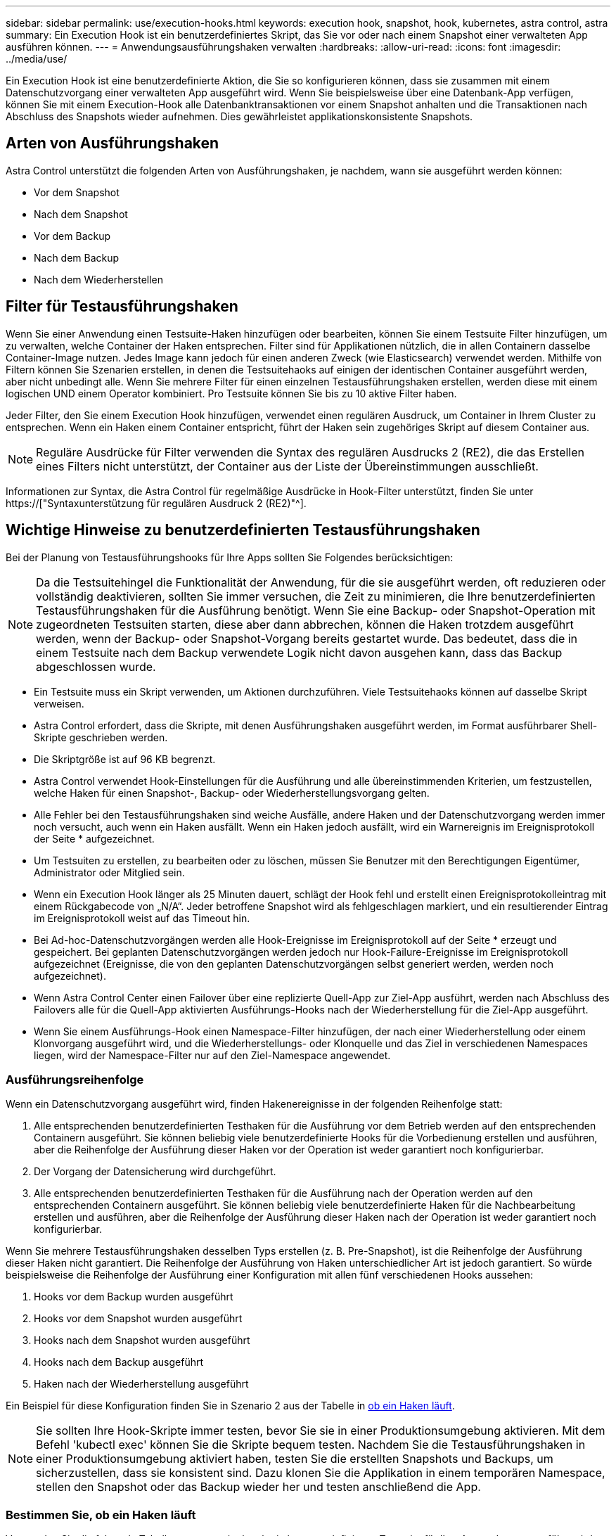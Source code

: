 ---
sidebar: sidebar 
permalink: use/execution-hooks.html 
keywords: execution hook, snapshot, hook, kubernetes, astra control, astra 
summary: Ein Execution Hook ist ein benutzerdefiniertes Skript, das Sie vor oder nach einem Snapshot einer verwalteten App ausführen können. 
---
= Anwendungsausführungshaken verwalten
:hardbreaks:
:allow-uri-read: 
:icons: font
:imagesdir: ../media/use/


[role="lead"]
Ein Execution Hook ist eine benutzerdefinierte Aktion, die Sie so konfigurieren können, dass sie zusammen mit einem Datenschutzvorgang einer verwalteten App ausgeführt wird. Wenn Sie beispielsweise über eine Datenbank-App verfügen, können Sie mit einem Execution-Hook alle Datenbanktransaktionen vor einem Snapshot anhalten und die Transaktionen nach Abschluss des Snapshots wieder aufnehmen. Dies gewährleistet applikationskonsistente Snapshots.



== Arten von Ausführungshaken

Astra Control unterstützt die folgenden Arten von Ausführungshaken, je nachdem, wann sie ausgeführt werden können:

* Vor dem Snapshot
* Nach dem Snapshot
* Vor dem Backup
* Nach dem Backup
* Nach dem Wiederherstellen




== Filter für Testausführungshaken

Wenn Sie einer Anwendung einen Testsuite-Haken hinzufügen oder bearbeiten, können Sie einem Testsuite Filter hinzufügen, um zu verwalten, welche Container der Haken entsprechen. Filter sind für Applikationen nützlich, die in allen Containern dasselbe Container-Image nutzen. Jedes Image kann jedoch für einen anderen Zweck (wie Elasticsearch) verwendet werden. Mithilfe von Filtern können Sie Szenarien erstellen, in denen die Testsuitehaoks auf einigen der identischen Container ausgeführt werden, aber nicht unbedingt alle. Wenn Sie mehrere Filter für einen einzelnen Testausführungshaken erstellen, werden diese mit einem logischen UND einem Operator kombiniert. Pro Testsuite können Sie bis zu 10 aktive Filter haben.

Jeder Filter, den Sie einem Execution Hook hinzufügen, verwendet einen regulären Ausdruck, um Container in Ihrem Cluster zu entsprechen. Wenn ein Haken einem Container entspricht, führt der Haken sein zugehöriges Skript auf diesem Container aus.


NOTE: Reguläre Ausdrücke für Filter verwenden die Syntax des regulären Ausdrucks 2 (RE2), die das Erstellen eines Filters nicht unterstützt, der Container aus der Liste der Übereinstimmungen ausschließt.

Informationen zur Syntax, die Astra Control für regelmäßige Ausdrücke in Hook-Filter unterstützt, finden Sie unter https://["Syntaxunterstützung für regulären Ausdruck 2 (RE2)"^].



== Wichtige Hinweise zu benutzerdefinierten Testausführungshaken

Bei der Planung von Testausführungshooks für Ihre Apps sollten Sie Folgendes berücksichtigen:

[NOTE]
====
Da die Testsuitehingel die Funktionalität der Anwendung, für die sie ausgeführt werden, oft reduzieren oder vollständig deaktivieren, sollten Sie immer versuchen, die Zeit zu minimieren, die Ihre benutzerdefinierten Testausführungshaken für die Ausführung benötigt. Wenn Sie eine Backup- oder Snapshot-Operation mit zugeordneten Testsuiten starten, diese aber dann abbrechen, können die Haken trotzdem ausgeführt werden, wenn der Backup- oder Snapshot-Vorgang bereits gestartet wurde. Das bedeutet, dass die in einem Testsuite nach dem Backup verwendete Logik nicht davon ausgehen kann, dass das Backup abgeschlossen wurde.

====
* Ein Testsuite muss ein Skript verwenden, um Aktionen durchzuführen. Viele Testsuitehaoks können auf dasselbe Skript verweisen.
* Astra Control erfordert, dass die Skripte, mit denen Ausführungshaken ausgeführt werden, im Format ausführbarer Shell-Skripte geschrieben werden.
* Die Skriptgröße ist auf 96 KB begrenzt.
* Astra Control verwendet Hook-Einstellungen für die Ausführung und alle übereinstimmenden Kriterien, um festzustellen, welche Haken für einen Snapshot-, Backup- oder Wiederherstellungsvorgang gelten.
* Alle Fehler bei den Testausführungshaken sind weiche Ausfälle, andere Haken und der Datenschutzvorgang werden immer noch versucht, auch wenn ein Haken ausfällt. Wenn ein Haken jedoch ausfällt, wird ein Warnereignis im Ereignisprotokoll der Seite * aufgezeichnet.
* Um Testsuiten zu erstellen, zu bearbeiten oder zu löschen, müssen Sie Benutzer mit den Berechtigungen Eigentümer, Administrator oder Mitglied sein.
* Wenn ein Execution Hook länger als 25 Minuten dauert, schlägt der Hook fehl und erstellt einen Ereignisprotokolleintrag mit einem Rückgabecode von „N/A“. Jeder betroffene Snapshot wird als fehlgeschlagen markiert, und ein resultierender Eintrag im Ereignisprotokoll weist auf das Timeout hin.
* Bei Ad-hoc-Datenschutzvorgängen werden alle Hook-Ereignisse im Ereignisprotokoll auf der Seite * erzeugt und gespeichert. Bei geplanten Datenschutzvorgängen werden jedoch nur Hook-Failure-Ereignisse im Ereignisprotokoll aufgezeichnet (Ereignisse, die von den geplanten Datenschutzvorgängen selbst generiert werden, werden noch aufgezeichnet).
* Wenn Astra Control Center einen Failover über eine replizierte Quell-App zur Ziel-App ausführt, werden nach Abschluss des Failovers alle für die Quell-App aktivierten Ausführungs-Hooks nach der Wiederherstellung für die Ziel-App ausgeführt.
* Wenn Sie einem Ausführungs-Hook einen Namespace-Filter hinzufügen, der nach einer Wiederherstellung oder einem Klonvorgang ausgeführt wird, und die Wiederherstellungs- oder Klonquelle und das Ziel in verschiedenen Namespaces liegen, wird der Namespace-Filter nur auf den Ziel-Namespace angewendet.




=== Ausführungsreihenfolge

Wenn ein Datenschutzvorgang ausgeführt wird, finden Hakenereignisse in der folgenden Reihenfolge statt:

. Alle entsprechenden benutzerdefinierten Testhaken für die Ausführung vor dem Betrieb werden auf den entsprechenden Containern ausgeführt. Sie können beliebig viele benutzerdefinierte Hooks für die Vorbedienung erstellen und ausführen, aber die Reihenfolge der Ausführung dieser Haken vor der Operation ist weder garantiert noch konfigurierbar.
. Der Vorgang der Datensicherung wird durchgeführt.
. Alle entsprechenden benutzerdefinierten Testhaken für die Ausführung nach der Operation werden auf den entsprechenden Containern ausgeführt. Sie können beliebig viele benutzerdefinierte Haken für die Nachbearbeitung erstellen und ausführen, aber die Reihenfolge der Ausführung dieser Haken nach der Operation ist weder garantiert noch konfigurierbar.


Wenn Sie mehrere Testausführungshaken desselben Typs erstellen (z. B. Pre-Snapshot), ist die Reihenfolge der Ausführung dieser Haken nicht garantiert. Die Reihenfolge der Ausführung von Haken unterschiedlicher Art ist jedoch garantiert. So würde beispielsweise die Reihenfolge der Ausführung einer Konfiguration mit allen fünf verschiedenen Hooks aussehen:

. Hooks vor dem Backup wurden ausgeführt
. Hooks vor dem Snapshot wurden ausgeführt
. Hooks nach dem Snapshot wurden ausgeführt
. Hooks nach dem Backup ausgeführt
. Haken nach der Wiederherstellung ausgeführt


Ein Beispiel für diese Konfiguration finden Sie in Szenario 2 aus der Tabelle in <<Bestimmen Sie, ob ein Haken läuft>>.


NOTE: Sie sollten Ihre Hook-Skripte immer testen, bevor Sie sie in einer Produktionsumgebung aktivieren. Mit dem Befehl 'kubectl exec' können Sie die Skripte bequem testen. Nachdem Sie die Testausführungshaken in einer Produktionsumgebung aktiviert haben, testen Sie die erstellten Snapshots und Backups, um sicherzustellen, dass sie konsistent sind. Dazu klonen Sie die Applikation in einem temporären Namespace, stellen den Snapshot oder das Backup wieder her und testen anschließend die App.



=== Bestimmen Sie, ob ein Haken läuft

Verwenden Sie die folgende Tabelle, um zu ermitteln, ob ein benutzerdefinierter Testsuite für Ihre Anwendung ausgeführt wird.

Alle grundlegenden Applikationsvorgänge müssen eine der grundlegenden Vorgänge – Snapshot, Backup oder Wiederherstellung – ausgeführt werden. Je nach Szenario kann ein Klonvorgang aus verschiedenen Kombinationen dieser Operationen bestehen, sodass die Ausführungsooks für einen Klonvorgang variieren.

Für Wiederherstellungen ohne Backup ist ein vorhandener Snapshot oder Backup erforderlich, sodass bei diesen Vorgängen keine Snapshot- oder Backup-Hooks ausgeführt werden.

[NOTE]
====
Wenn Sie starten, aber dann brechen Sie ein Backup, das einen Snapshot enthält und es sind zugewiesene Testausführungshaken, einige Haken laufen, und andere möglicherweise nicht. Das bedeutet, dass ein Testinaper nach dem Backup nicht davon ausgehen kann, dass die Sicherung abgeschlossen wurde. Beachten Sie die folgenden Punkte für abgebrochene Backups mit zugehörigen Testsuiten:

* Die Hooks vor dem Backup und nach dem Backup laufen immer.
* Wenn das Backup einen neuen Snapshot enthält und der Snapshot gestartet wurde, werden die Hooks vor dem Snapshot und nach dem Snapshot ausgeführt.
* Wenn die Sicherung vor dem Start des Snapshots abgebrochen wird, werden die Hooks vor dem Snapshot und nach dem Snapshot nicht ausgeführt.


====
|===
| Szenario | Betrieb | Vorhandener Snapshot | Vorhandenes Backup | Namespace | Cluster | Snapshot Hooks laufen | Backup Hooks laufen | Hooks Run wiederherstellen 


| 1 | Klon | N | N | Neu | Gleich | Y | N | Y 


| 2 | Klon | N | N | Neu | Anders | Y | Y | Y 


| 3 | Klonen oder Wiederherstellen | Y | N | Neu | Gleich | N | N | Y 


| 4 | Klonen oder Wiederherstellen | N | Y | Neu | Gleich | N | N | Y 


| 5 | Klonen oder Wiederherstellen | Y | N | Neu | Anders | N | N | Y 


| 6 | Klonen oder Wiederherstellen | N | Y | Neu | Anders | N | N | Y 


| 7 | Wiederherstellen | Y | N | Vorhanden | Gleich | N | N | Y 


| 8 | Wiederherstellen | N | Y | Vorhanden | Gleich | N | N | Y 


| 9 | Snapshot | K. A. | K. A. | K. A. | K. A. | Y | K. A. | K. A. 


| 10 | Backup | N | K. A. | K. A. | K. A. | Y | Y | K. A. 


| 11 | Backup | Y | K. A. | K. A. | K. A. | N | N | K. A. 
|===


== Beispiele für Testausführungshaken

Besuchen Sie das https://["NetApp Verda GitHub Projekt"] Zum Herunterladen von Real-Execution-Hooks für beliebte Apps wie Apache Cassandra und Elasticsearch. Sie können auch Beispiele sehen und Ideen für die Strukturierung Ihrer eigenen benutzerdefinierten Execution Hooks erhalten.



== Vorhandene Testsuiten anzeigen

Sie können vorhandene benutzerdefinierte Testsuiten für eine App anzeigen.

.Schritte
. Gehen Sie zu *Anwendungen* und wählen Sie dann den Namen einer verwalteten App aus.
. Wählen Sie die Registerkarte *Testsuitehaschen* aus.
+
In der Ergebnisliste können Sie alle aktivierten oder deaktivierten Testausführungshaken anzeigen. Sie sehen den Status eines Hakens, die Anzahl der passenden Container, die Erstellungszeit und den Ablauf (vor- oder Nachbetrieb). Sie können die auswählen `+` Symbol neben dem Hook-Namen, um die Liste der Container, auf denen es ausgeführt wird, zu erweitern. Um die Ereignisprotokolle zu den Testausführungshaken für diese Anwendung anzuzeigen, gehen Sie zur Registerkarte *Aktivität*.





== Vorhandene Skripte anzeigen

Sie können die bereits hochgeladenen Skripte anzeigen. Auf dieser Seite können Sie auch sehen, welche Skripte verwendet werden und welche Haken sie verwenden.

.Schritte
. Gehen Sie zu *Konto*.
. Wählen Sie die Registerkarte *Skripts* aus.
+
Auf dieser Seite sehen Sie eine Liste mit bereits hochgeladenen Skripten. Die Spalte *used by* zeigt an, welche Testsuitehaoks die einzelnen Skripte verwenden.





== Fügen Sie ein Skript hinzu

Jeder Execution Hook muss ein Skript verwenden, um Aktionen durchzuführen. Sie können einen oder mehrere Skripte hinzufügen, auf die Testausführungshaken verweisen können. Viele Testsuitehaoks können auf dasselbe Skript verweisen. So können Sie viele Testsuiten aktualisieren, indem Sie nur ein Skript ändern.

.Schritte
. Gehen Sie zu *Konto*.
. Wählen Sie die Registerkarte *Skripts* aus.
. Wählen Sie *Hinzufügen*.
. Führen Sie einen der folgenden Schritte aus:
+
** Laden Sie ein benutzerdefiniertes Skript hoch.
+
... Wählen Sie die Option *Datei hochladen*.
... Navigieren Sie zu einer Datei, und laden Sie sie hoch.
... Geben Sie dem Skript einen eindeutigen Namen.
... (Optional) Geben Sie alle Notizen ein, die andere Administratoren über das Skript wissen sollten.
... Wählen Sie *Skript speichern*.


** Fügen Sie in ein benutzerdefiniertes Skript aus der Zwischenablage ein.
+
... Wählen Sie die Option *Einfügen oder Typ* aus.
... Wählen Sie das Textfeld aus, und fügen Sie den Skripttext in das Feld ein.
... Geben Sie dem Skript einen eindeutigen Namen.
... (Optional) Geben Sie alle Notizen ein, die andere Administratoren über das Skript wissen sollten.




. Wählen Sie *Skript speichern*.


.Ergebnis
Das neue Skript erscheint in der Liste auf der Registerkarte *Scripts*.



== Ein Skript löschen

Sie können ein Skript aus dem System entfernen, wenn es nicht mehr benötigt wird und nicht von Testsuiten verwendet wird.

.Schritte
. Gehen Sie zu *Konto*.
. Wählen Sie die Registerkarte *Skripts* aus.
. Wählen Sie ein Skript aus, das Sie entfernen möchten, und wählen Sie das Menü in der Spalte *Aktionen* aus.
. Wählen Sie *Löschen*.



NOTE: Wenn das Skript mit einem oder mehreren Testsuiten verknüpft ist, ist die Aktion *Löschen* nicht verfügbar. Um das Skript zu löschen, bearbeiten Sie zunächst die zugehörigen Testausführungshaken und ordnen Sie sie einem anderen Skript zu.



== Erstellen Sie einen benutzerdefinierten Testsuite-Haken

Sie können einen benutzerdefinierten Testsuite-Haken für eine App erstellen. Siehe <<Beispiele für Testausführungshaken>> Beispiele für Haken. Sie müssen über die Berechtigungen Eigentümer, Administrator oder Mitglied verfügen, um Testausführungshaken zu erstellen.


NOTE: Wenn Sie ein benutzerdefiniertes Shell-Skript erstellen, das als Execution Hook verwendet werden soll, denken Sie daran, die entsprechende Shell am Anfang der Datei anzugeben, es sei denn, Sie führen bestimmte Befehle aus oder geben den vollständigen Pfad zu einer ausführbaren Datei an.

.Schritte
. Wählen Sie *Anwendungen* und dann den Namen einer verwalteten App aus.
. Wählen Sie die Registerkarte *Testsuitehaschen* aus.
. Wählen Sie *Hinzufügen*.
. Im Bereich *Klettdetails*:
+
.. Bestimmen Sie, wann der Haken ausgeführt werden soll, indem Sie im Dropdown-Menü * Operation* einen Operationstyp auswählen.
.. Geben Sie einen eindeutigen Namen für den Haken ein.
.. (Optional) Geben Sie alle Argumente ein, um während der Ausführung an den Haken weiterzuleiten. Drücken Sie nach jedem eingegebenen Argument die Eingabetaste, um jedes Argument aufzuzeichnen.


. (Optional) im Bereich *Hook Filter Details* können Sie Filter hinzufügen, um zu steuern, auf welchen Behältern der Execution Hook läuft:
+
.. Wählen Sie *Filter hinzufügen*.
.. Wählen Sie in der Spalte *Hook Filtertyp* ein Attribut aus, nach dem Sie im Dropdown-Menü filtern möchten.
.. Geben Sie in der Spalte *Regex* einen regulären Ausdruck ein, der als Filter verwendet werden soll. Astra Control verwendet den https://["Regex-Syntax für regulären Ausdruck 2 (RE2)"^].
+

NOTE: Wenn Sie den genauen Namen eines Attributs (z. B. einen Pod-Namen) ohne anderen Text im Feld „regulärer Ausdruck“ filtern, wird ein Teilstring-Match durchgeführt. Verwenden Sie zum Abgleich eines genauen Namens und nur des Namens die exakte Syntax für die Übereinstimmung der Zeichenfolge (z. B. `^exact_podname$`).

.. Um weitere Filter hinzuzufügen, wählen Sie *Filter hinzufügen*.
+

NOTE: Mehrere Filter für einen Execution Hook werden mit einem logischen UND einem Operator kombiniert. Pro Testsuite können Sie bis zu 10 aktive Filter haben.



. Wählen Sie anschließend *Weiter* aus.
. Führen Sie im Bereich *Script* einen der folgenden Schritte aus:
+
** Fügen Sie ein neues Skript hinzu.
+
... Wählen Sie *Hinzufügen*.
... Führen Sie einen der folgenden Schritte aus:
+
**** Laden Sie ein benutzerdefiniertes Skript hoch.
+
..... Wählen Sie die Option *Datei hochladen*.
..... Navigieren Sie zu einer Datei, und laden Sie sie hoch.
..... Geben Sie dem Skript einen eindeutigen Namen.
..... (Optional) Geben Sie alle Notizen ein, die andere Administratoren über das Skript wissen sollten.
..... Wählen Sie *Skript speichern*.


**** Fügen Sie in ein benutzerdefiniertes Skript aus der Zwischenablage ein.
+
..... Wählen Sie die Option *Einfügen oder Typ* aus.
..... Wählen Sie das Textfeld aus, und fügen Sie den Skripttext in das Feld ein.
..... Geben Sie dem Skript einen eindeutigen Namen.
..... (Optional) Geben Sie alle Notizen ein, die andere Administratoren über das Skript wissen sollten.






** Wählen Sie ein vorhandenes Skript aus der Liste aus.
+
Hiermit wird der Testsuitelink angewiesen, dieses Skript zu verwenden.



. Wählen Sie *Weiter*.
. Überprüfen Sie die Konfiguration der Testsuite.
. Wählen Sie *Hinzufügen*.




== Überprüfen Sie den Status eines Testablaufanhängees

Nachdem ein Snapshot-, Backup- oder Wiederherstellungsvorgang abgeschlossen wurde, können Sie den Status der Testsuiten überprüfen, die im Rahmen des Vorgangs ausgeführt wurden. Mit diesen Statusinformationen können Sie festlegen, ob der Testsuite beibehalten, geändert oder gelöscht werden soll.

.Schritte
. Wählen Sie *Anwendungen* und dann den Namen einer verwalteten App aus.
. Wählen Sie die Registerkarte *Datenschutz* aus.
. Wählen Sie *Snapshots* aus, um die laufenden Snapshots zu sehen, oder *Backups*, um die laufenden Backups zu sehen.
+
Der *Hook-Status* zeigt den Status der Ausführung Hakenlauf nach Abschluss des Vorgangs an. Sie können den Mauszeiger auf den Status bewegen, um weitere Details zu erhalten. Wenn z. B. beim Snapshot Fehler beim Ausführen von Hakenabfällen auftreten, wird beim Mauszeiger über den Hakenzustand für diesen Snapshot eine Liste mit fehlgeschlagenen Testsuitelhaken angezeigt. Um die Gründe für jeden Fehler zu sehen, können Sie die Seite *Aktivität* im linken Navigationsbereich überprüfen.





== Skriptverwendung anzeigen

In der Web-Benutzeroberfläche von Astra Control können Sie sehen, welche Testausführungshaken ein bestimmtes Skript verwenden.

.Schritte
. Wählen Sie *Konto*.
. Wählen Sie die Registerkarte *Skripts* aus.
+
Die Spalte *used by* in der Liste der Skripte enthält Details darüber, welche Haken die einzelnen Skripte in der Liste verwenden.

. Wählen Sie die Informationen in der Spalte *used by* für ein Skript aus, das Sie interessieren.
+
Eine detailliertere Liste mit den Namen der Haken, die das Skript verwenden, und der Art der Operation, mit der sie konfiguriert sind.





== Bearbeiten Sie einen Testsuite-Haken

Sie können einen Testsuite-Haken bearbeiten, wenn Sie die Attribute, Filter oder das verwendete Skript ändern möchten. Sie müssen über die Berechtigungen Eigentümer, Administrator oder Mitglied verfügen, um Testausführungshaken bearbeiten zu können.

.Schritte
. Wählen Sie *Anwendungen* und dann den Namen einer verwalteten App aus.
. Wählen Sie die Registerkarte *Testsuitehaschen* aus.
. Wählen Sie in der Spalte *Aktionen* das Menü Optionen für einen Haken, den Sie bearbeiten möchten.
. Wählen Sie *Bearbeiten*.
. Nehmen Sie alle erforderlichen Änderungen vor, und wählen Sie nach Abschluss jedes Abschnitts *Weiter* aus.
. Wählen Sie *Speichern*.




== Deaktivieren Sie einen Testsuite-Haken

Sie können einen Testsuite-Hook deaktivieren, wenn Sie ihn vorübergehend vor oder nach einem Snapshot einer App nicht ausführen möchten. Sie müssen über die Berechtigung Eigentümer, Administrator oder Mitglied verfügen, um Testsuiten zu deaktivieren.

.Schritte
. Wählen Sie *Anwendungen* und dann den Namen einer verwalteten App aus.
. Wählen Sie die Registerkarte *Testsuitehaschen* aus.
. Wählen Sie in der Spalte *Aktionen* das Menü Optionen für einen Haken, den Sie deaktivieren möchten.
. Wählen Sie *Deaktivieren*.




== Löschen Sie einen Testsuite-Haken

Sie können einen Execution Hook ganz entfernen, wenn Sie ihn nicht mehr benötigen. Sie müssen über die Berechtigung Eigentümer, Administrator oder Mitglied verfügen, um Testausführungshaken zu löschen.

.Schritte
. Wählen Sie *Anwendungen* und dann den Namen einer verwalteten App aus.
. Wählen Sie die Registerkarte *Testsuitehaschen* aus.
. Wählen Sie in der Spalte *Aktionen* das Menü Optionen für einen Haken, den Sie löschen möchten.
. Wählen Sie *Löschen*.
. Geben Sie im Dialogfeld „Ergebnis“ zur Bestätigung „Löschen“ ein.
. Wählen Sie *Ja, Testsuite löschen*.




== Finden Sie weitere Informationen

* https://["NetApp Verda GitHub Projekt"]

